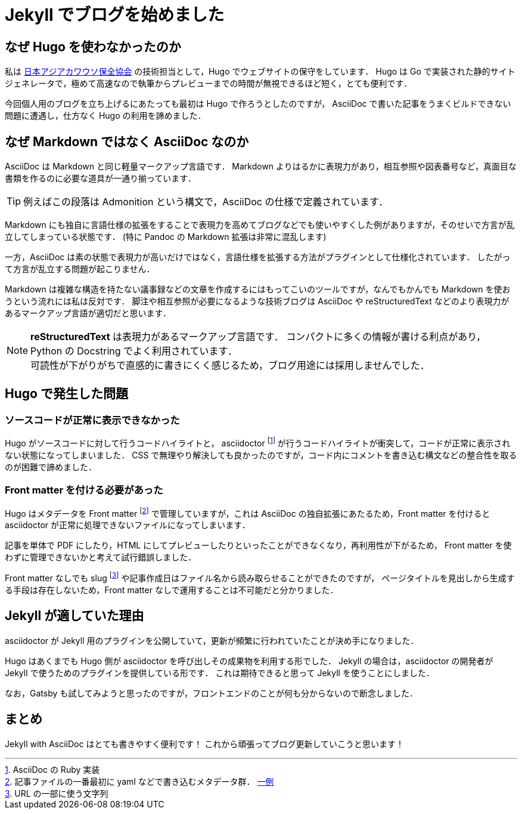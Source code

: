 = Jekyll でブログを始めました
:page-category: Tech
:page-tags: [Jekyll, Blog]

== なぜ Hugo を使わなかったのか
私は https://ocsj.asia[日本アジアカワウソ保全協会] の技術担当として，Hugo でウェブサイトの保守をしています．
Hugo は Go で実装された静的サイトジェネレータで，極めて高速なので執筆からプレビューまでの時間が無視できるほど短く，とても便利です．

今回個人用のブログを立ち上げるにあたっても最初は Hugo で作ろうとしたのですが， AsciiDoc で書いた記事をうまくビルドできない問題に遭遇し，仕方なく Hugo の利用を諦めました．

== なぜ Markdown ではなく AsciiDoc なのか
AsciiDoc は Markdown と同じ軽量マークアップ言語です．
Markdown よりはるかに表現力があり，相互参照や図表番号など，真面目な書類を作るのに必要な道具が一通り揃っています．

TIP: 例えばこの段落は Admonition という構文で，AsciiDoc の仕様で定義されています．

Markdown にも独自に言語仕様の拡張をすることで表現力を高めてブログなどでも使いやすくした例がありますが，そのせいで方言が乱立してしまっている状態です．
(特に Pandoc の Markdown 拡張は非常に混乱します)

一方，AsciiDoc は素の状態で表現力が高いだけではなく，言語仕様を拡張する方法がプラグインとして仕様化されています．
したがって方言が乱立する問題が起こりません．

Markdown は複雑な構造を持たない議事録などの文章を作成するにはもってこいのツールですが，なんでもかんでも Markdown を使おうという流れには私は反対です．
脚注や相互参照が必要になるような技術ブログは AsciiDoc や reStructuredText などのより表現力があるマークアップ言語が適切だと思います．

NOTE: *reStructuredText* は表現力があるマークアップ言語です．
コンパクトに多くの情報が書ける利点があり，Python の Docstring でよく利用されています． +
可読性が下がりがちで直感的に書きにくく感じるため，ブログ用途には採用しませんでした．


== Hugo で発生した問題
=== ソースコードが正常に表示できなかった
Hugo がソースコードに対して行うコードハイライトと， asciidoctor footnote:[AsciiDoc の Ruby 実装] が行うコードハイライトが衝突して，コードが正常に表示されない状態になってしまいました．
CSS で無理やり解決しても良かったのですが，コード内にコメントを書き込む構文などの整合性を取るのが困難で諦めました．

=== Front matter を付ける必要があった
Hugo はメタデータを
Front matter footnote:[記事ファイルの一番最初に yaml などで書き込むメタデータ群． https://github.com/khos2ow/hugo-wrapper/blob/25dafe3aa2ec78716e716595bdc48226e44128fb/example/content/blog/creating-a-new-theme.md[一例]]
で管理していますが，これは AsciiDoc の独自拡張にあたるため，Front matter を付けると asciidoctor が正常に処理できないファイルになってしまいます．

記事を単体で PDF にしたり，HTML にしてプレビューしたりといったことができなくなり，再利用性が下がるため，
Front matter を使わずに管理できないかと考えて試行錯誤しました．

Front matter なしでも slug footnote:[URL の一部に使う文字列] や記事作成日はファイル名から読み取らせることができたのですが，
ページタイトルを見出しから生成する手段は存在しないため，Front matter なしで運用することは不可能だと分かりました．

== Jekyll が適していた理由
asciidoctor が Jekyll 用のプラグインを公開していて，更新が頻繁に行われていたことが決め手になりました．

Hugo はあくまでも Hugo 側が asciidoctor を呼び出しその成果物を利用する形でした．
Jekyll の場合は，asciidoctor の開発者が Jekyll で使うためのプラグインを提供している形です．
これは期待できると思って Jekyll を使うことにしました．

なお，Gatsby も試してみようと思ったのですが，フロントエンドのことが何も分からないので断念しました．

== まとめ
Jekyll with AsciiDoc はとても書きやすく便利です！
これから頑張ってブログ更新していこうと思います！
